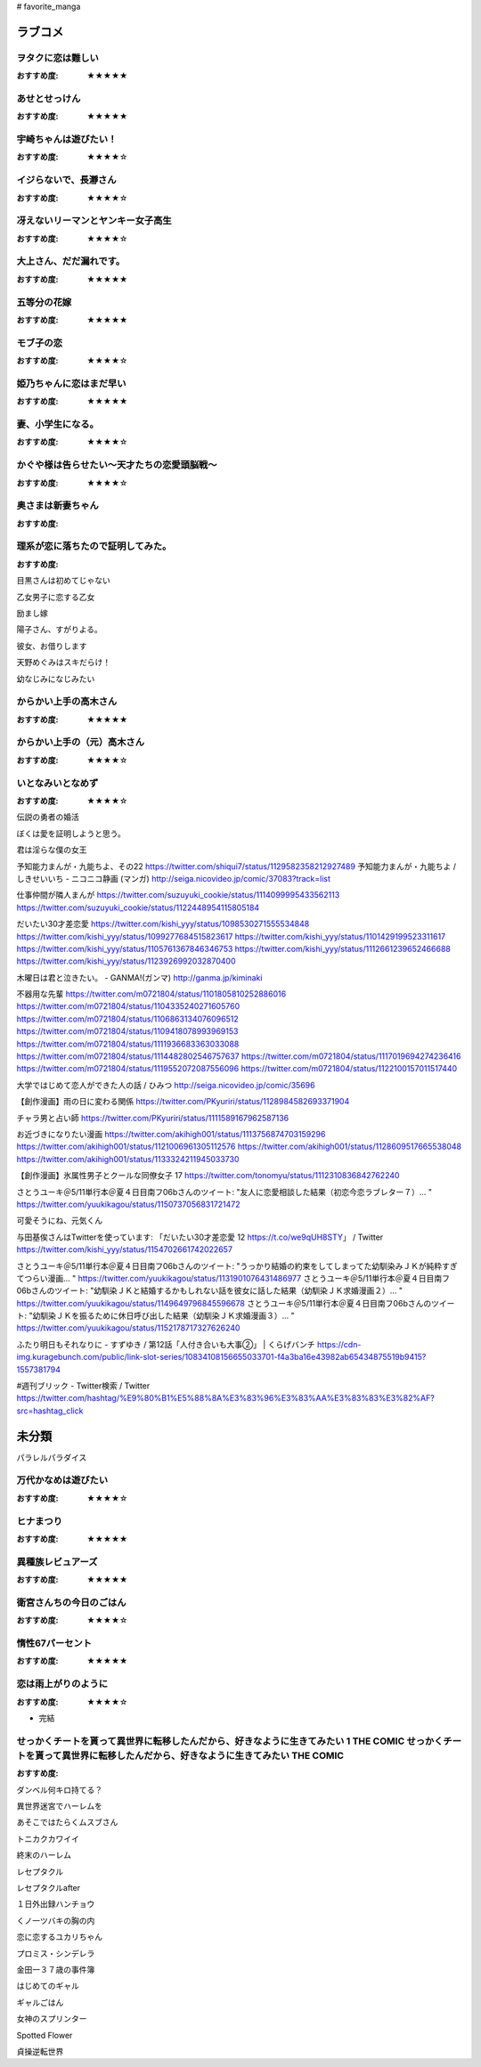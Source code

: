 # favorite_manga

ラブコメ
=======

ヲタクに恋は難しい
----------------
:おすすめ度: ★★★★★

あせとせっけん
----------------
:おすすめ度: ★★★★★


宇崎ちゃんは遊びたい！
----------------
:おすすめ度: ★★★★☆

イジらないで、長瀞さん
----------------
:おすすめ度: ★★★★☆

冴えないリーマンとヤンキー女子高生
----------------
:おすすめ度: ★★★★☆

大上さん、だだ漏れです。
----------------
:おすすめ度: ★★★★★

五等分の花嫁
----------------
:おすすめ度: ★★★★★

モブ子の恋
----------------
:おすすめ度: ★★★★☆

姫乃ちゃんに恋はまだ早い
----------------
:おすすめ度: ★★★★★

妻、小学生になる。
----------------
:おすすめ度: ★★★★☆

かぐや様は告らせたい～天才たちの恋愛頭脳戦～
----------------
:おすすめ度: ★★★★☆

奥さまは新妻ちゃん
----------------
:おすすめ度: 

理系が恋に落ちたので証明してみた。
----------------
:おすすめ度: 


目黒さんは初めてじゃない

乙女男子に恋する乙女

励まし嫁

陽子さん、すがりよる。

彼女、お借りします

天野めぐみはスキだらけ！

幼なじみになじみたい

からかい上手の高木さん
----------------
:おすすめ度: ★★★★★

からかい上手の（元）高木さん
----------------
:おすすめ度: ★★★★☆

いとなみいとなめず
----------------
:おすすめ度: ★★★★☆


伝説の勇者の婚活

ぼくは愛を証明しようと思う。

君は淫らな僕の女王

予知能力まんが・九能ちよ、その22
https://twitter.com/shiqui7/status/1129582358212927489
予知能力まんが・九能ちよ / しきせいいち - ニコニコ静画 (マンガ) http://seiga.nicovideo.jp/comic/37083?track=list

仕事仲間が隣人まんが
https://twitter.com/suzuyuki_cookie/status/1114099995433562113
https://twitter.com/suzuyuki_cookie/status/1122448954115805184

だいたい30才差恋愛
https://twitter.com/kishi_yyy/status/1098530271555534848
https://twitter.com/kishi_yyy/status/1099277684515823617
https://twitter.com/kishi_yyy/status/1101429199523311617
https://twitter.com/kishi_yyy/status/1105761367846346753
https://twitter.com/kishi_yyy/status/1112661239652466688
https://twitter.com/kishi_yyy/status/1123926992032870400


木曜日は君と泣きたい。 - GANMA!(ガンマ) 
http://ganma.jp/kiminaki

不器用な先輩
https://twitter.com/m0721804/status/1101805810252886016
https://twitter.com/m0721804/status/1104335240271605760
https://twitter.com/m0721804/status/1106863134076096512
https://twitter.com/m0721804/status/1109418078993969153
https://twitter.com/m0721804/status/1111936683363033088
https://twitter.com/m0721804/status/1114482802546757637
https://twitter.com/m0721804/status/1117019694274236416
https://twitter.com/m0721804/status/1119552072087556096
https://twitter.com/m0721804/status/1122100157011517440

大学ではじめて恋人ができた人の話 / ひみつ
http://seiga.nicovideo.jp/comic/35696

【創作漫画】雨の日に変わる関係
https://twitter.com/PKyuriri/status/1128984582693371904

チャラ男と占い師
https://twitter.com/PKyuriri/status/1111589167962587136

お近づきになりたい漫画
https://twitter.com/akihigh001/status/1113756874703159296
https://twitter.com/akihigh001/status/1121006961305112576
https://twitter.com/akihigh001/status/1128609517665538048
https://twitter.com/akihigh001/status/1133324211945033730

【創作漫画】氷属性男子とクールな同僚女子 17
https://twitter.com/tonomyu/status/1112310836842762240

さとうユーキ＠5/11単行本＠夏４日目南フ06bさんのツイート: "友人に恋愛相談した結果（初恋今恋ラブレター７）… " https://twitter.com/yuukikagou/status/1150737056831721472


可愛そうにね、元気くん


与田基俟さんはTwitterを使っています: 「だいたい30才差恋愛 12 https://t.co/we9qUH8STY」 / Twitter https://twitter.com/kishi_yyy/status/1154702661742022657

さとうユーキ＠5/11単行本＠夏４日目南フ06bさんのツイート: "うっかり結婚の約束をしてしまってた幼馴染みＪＫが純粋すぎてつらい漫画… " https://twitter.com/yuukikagou/status/1131901076431486977
さとうユーキ＠5/11単行本＠夏４日目南フ06bさんのツイート: "幼馴染ＪＫと結婚するかもしれない話を彼女に話した結果（幼馴染ＪＫ求婚漫画２）… " https://twitter.com/yuukikagou/status/1149649796845596678
さとうユーキ＠5/11単行本＠夏４日目南フ06bさんのツイート: "幼馴染ＪＫを振るために休日呼び出した結果（幼馴染ＪＫ求婚漫画３）… " https://twitter.com/yuukikagou/status/1152178717327626240

ふたり明日もそれなりに - すずゆき / 第12話「人付き合いも大事②」 | くらげバンチ https://cdn-img.kuragebunch.com/public/link-slot-series/10834108156655033701-f4a3ba16e43982ab65434875519b9415?1557381794

#週刊ブリック - Twitter検索 / Twitter https://twitter.com/hashtag/%E9%80%B1%E5%88%8A%E3%83%96%E3%83%AA%E3%83%83%E3%82%AF?src=hashtag_click

未分類
======

パラレルパラダイス

万代かなめは遊びたい
----------------
:おすすめ度: ★★★★☆

ヒナまつり
----------------
:おすすめ度: ★★★★★

異種族レビュアーズ
----------------
:おすすめ度: ★★★★★

衛宮さんちの今日のごはん
----------------
:おすすめ度: ★★★★☆

惰性67パーセント
----------------
:おすすめ度: ★★★★★

恋は雨上がりのように
----------------
:おすすめ度: ★★★★☆
- 完結

せっかくチートを貰って異世界に転移したんだから、好きなように生きてみたい 1 THE COMIC せっかくチートを貰って異世界に転移したんだから、好きなように生きてみたい THE COMIC
----------------
:おすすめ度: 

ダンベル何キロ持てる？

異世界迷宮でハーレムを

あそこではたらくムスブさん

トニカクカワイイ

終末のハーレム 

レセプタクル

レセプタクルafter

１日外出録ハンチョウ

くノ一ツバキの胸の内

恋に恋するユカリちゃん

プロミス・シンデレラ

金田一３７歳の事件簿

はじめてのギャル

ギャルごはん

女神のスプリンター

Spotted Flower

貞操逆転世界
